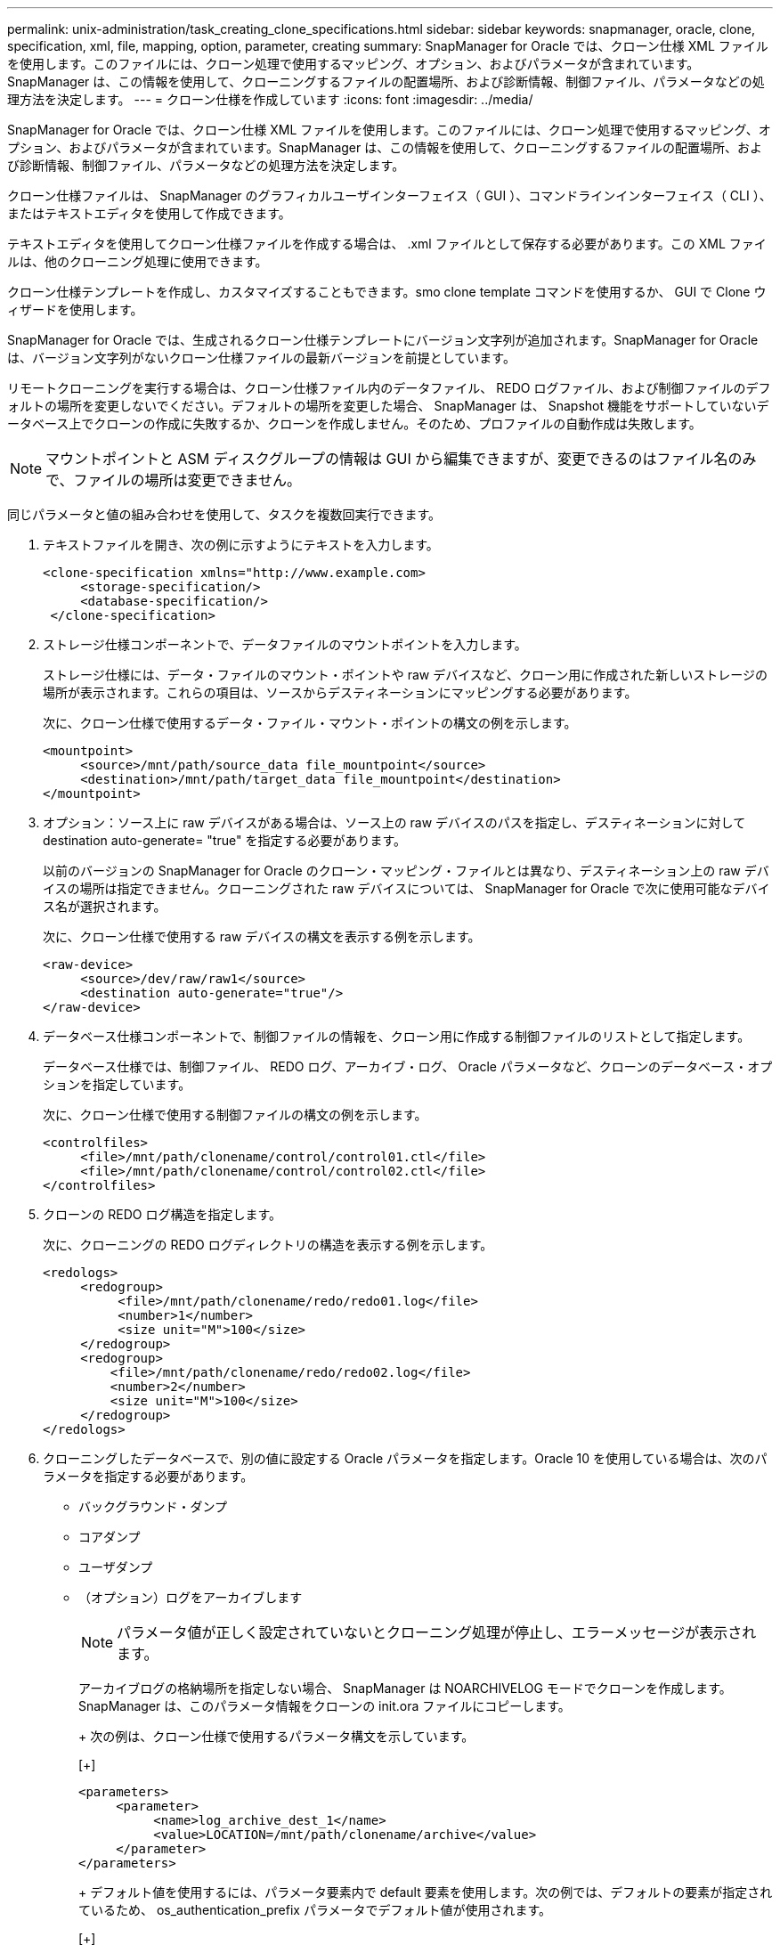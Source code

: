 ---
permalink: unix-administration/task_creating_clone_specifications.html 
sidebar: sidebar 
keywords: snapmanager, oracle, clone, specification, xml, file, mapping, option, parameter, creating 
summary: SnapManager for Oracle では、クローン仕様 XML ファイルを使用します。このファイルには、クローン処理で使用するマッピング、オプション、およびパラメータが含まれています。SnapManager は、この情報を使用して、クローニングするファイルの配置場所、および診断情報、制御ファイル、パラメータなどの処理方法を決定します。 
---
= クローン仕様を作成しています
:icons: font
:imagesdir: ../media/


[role="lead"]
SnapManager for Oracle では、クローン仕様 XML ファイルを使用します。このファイルには、クローン処理で使用するマッピング、オプション、およびパラメータが含まれています。SnapManager は、この情報を使用して、クローニングするファイルの配置場所、および診断情報、制御ファイル、パラメータなどの処理方法を決定します。

クローン仕様ファイルは、 SnapManager のグラフィカルユーザインターフェイス（ GUI ）、コマンドラインインターフェイス（ CLI ）、またはテキストエディタを使用して作成できます。

テキストエディタを使用してクローン仕様ファイルを作成する場合は、 .xml ファイルとして保存する必要があります。この XML ファイルは、他のクローニング処理に使用できます。

クローン仕様テンプレートを作成し、カスタマイズすることもできます。smo clone template コマンドを使用するか、 GUI で Clone ウィザードを使用します。

SnapManager for Oracle では、生成されるクローン仕様テンプレートにバージョン文字列が追加されます。SnapManager for Oracle は、バージョン文字列がないクローン仕様ファイルの最新バージョンを前提としています。

リモートクローニングを実行する場合は、クローン仕様ファイル内のデータファイル、 REDO ログファイル、および制御ファイルのデフォルトの場所を変更しないでください。デフォルトの場所を変更した場合、 SnapManager は、 Snapshot 機能をサポートしていないデータベース上でクローンの作成に失敗するか、クローンを作成しません。そのため、プロファイルの自動作成は失敗します。


NOTE: マウントポイントと ASM ディスクグループの情報は GUI から編集できますが、変更できるのはファイル名のみで、ファイルの場所は変更できません。

同じパラメータと値の組み合わせを使用して、タスクを複数回実行できます。

. テキストファイルを開き、次の例に示すようにテキストを入力します。
+
[listing]
----
<clone-specification xmlns="http://www.example.com>
     <storage-specification/>
     <database-specification/>
 </clone-specification>
----
. ストレージ仕様コンポーネントで、データファイルのマウントポイントを入力します。
+
ストレージ仕様には、データ・ファイルのマウント・ポイントや raw デバイスなど、クローン用に作成された新しいストレージの場所が表示されます。これらの項目は、ソースからデスティネーションにマッピングする必要があります。

+
次に、クローン仕様で使用するデータ・ファイル・マウント・ポイントの構文の例を示します。

+
[listing]
----
<mountpoint>
     <source>/mnt/path/source_data file_mountpoint</source>
     <destination>/mnt/path/target_data file_mountpoint</destination>
</mountpoint>
----
. オプション：ソース上に raw デバイスがある場合は、ソース上の raw デバイスのパスを指定し、デスティネーションに対して destination auto-generate= "true" を指定する必要があります。
+
以前のバージョンの SnapManager for Oracle のクローン・マッピング・ファイルとは異なり、デスティネーション上の raw デバイスの場所は指定できません。クローニングされた raw デバイスについては、 SnapManager for Oracle で次に使用可能なデバイス名が選択されます。

+
次に、クローン仕様で使用する raw デバイスの構文を表示する例を示します。

+
[listing]
----
<raw-device>
     <source>/dev/raw/raw1</source>
     <destination auto-generate="true"/>
</raw-device>
----
. データベース仕様コンポーネントで、制御ファイルの情報を、クローン用に作成する制御ファイルのリストとして指定します。
+
データベース仕様では、制御ファイル、 REDO ログ、アーカイブ・ログ、 Oracle パラメータなど、クローンのデータベース・オプションを指定しています。

+
次に、クローン仕様で使用する制御ファイルの構文の例を示します。

+
[listing]
----
<controlfiles>
     <file>/mnt/path/clonename/control/control01.ctl</file>
     <file>/mnt/path/clonename/control/control02.ctl</file>
</controlfiles>
----
. クローンの REDO ログ構造を指定します。
+
次に、クローニングの REDO ログディレクトリの構造を表示する例を示します。

+
[listing]
----
<redologs>
     <redogroup>
          <file>/mnt/path/clonename/redo/redo01.log</file>
          <number>1</number>
          <size unit="M">100</size>
     </redogroup>
     <redogroup>
         <file>/mnt/path/clonename/redo/redo02.log</file>
         <number>2</number>
         <size unit="M">100</size>
     </redogroup>
</redologs>
----
. クローニングしたデータベースで、別の値に設定する Oracle パラメータを指定します。Oracle 10 を使用している場合は、次のパラメータを指定する必要があります。
+
** バックグラウンド・ダンプ
** コアダンプ
** ユーザダンプ
** （オプション）ログをアーカイブします
+

NOTE: パラメータ値が正しく設定されていないとクローニング処理が停止し、エラーメッセージが表示されます。



+
アーカイブログの格納場所を指定しない場合、 SnapManager は NOARCHIVELOG モードでクローンを作成します。SnapManager は、このパラメータ情報をクローンの init.ora ファイルにコピーします。

+
+ 次の例は、クローン仕様で使用するパラメータ構文を示しています。

+
[+]

+
[listing]
----
<parameters>
     <parameter>
          <name>log_archive_dest_1</name>
          <value>LOCATION=/mnt/path/clonename/archive</value>
     </parameter>
</parameters>
----
+
+ デフォルト値を使用するには、パラメータ要素内で default 要素を使用します。次の例では、デフォルトの要素が指定されているため、 os_authentication_prefix パラメータでデフォルト値が使用されます。

+
[+]

+
[listing]
----
<parameters>
     <parameter>
          <name>os_authent_prefix</name>
          <default></default>
     </parameter>
</parameters>
----
+
+ 空の要素を使用して、パラメータの値として空の文字列を指定できます。次の例では、 os_authentication_prefix が空の文字列に設定されます。

+
[+]

+
[listing]
----
<parameters>
     <parameter>
          <name>os_authent_prefix</name>
          <value></value>
     </parameter>
</parameters>
----
+
+ 注 : ソースデータベースの init.ora ファイルの値は、エレメントを指定せずにパラメータに使用できます。

+
+ パラメータに複数の値がある場合は、パラメータ値をカンマで区切って指定できます。たとえば、ある場所から別の場所にデータファイルを移動する場合は、 db_file_name _convert パラメータを使用し、データファイルパスをカンマで区切って指定できます。次に例を示します。

+
[+]

+
[listing]
----
<parameters>
     <parameter>
          <name>db_file_name_convert</name>
          <value>>/mnt/path/clonename/data file1,/mnt/path/clonename/data file2</value>
     </parameter>
</parameters>
----
+
+ ログファイルを別の場所に移動する場合は、次の例に示すように、 log_file_name _convert パラメータを使用して、ログファイルのパスをカンマで区切って指定します。

+
[+]

+
[listing]
----
<parameters>
     <parameter>
          <name>log_file_name_convert</name>
          <value>>/mnt/path/clonename/archivle1,/mnt/path/clonename/archivle2</value>
     </parameter>
</parameters>
----
. オプション：任意の SQL ステートメントを指定し、クローンがオンラインのときにそのステートメントを実行します。
+
SQL ステートメントを使用すると、クローニングされたデータベース内で一時ファイルを再作成するなどのタスクを実行できます。

+

NOTE: SQL ステートメントの最後にセミコロンが含まれていないことを確認してください。

+
次に、クローニング処理の一環として実行する SQL ステートメントの例を示します。

+
[listing]
----
<sql-statements>
   <sql-statement>
     ALTER TABLESPACE TEMP ADD
     TEMPFILE '/mnt/path/clonename/temp_user01.dbf'
     SIZE 41943040 REUSE AUTOEXTEND ON NEXT 655360
     MAXSIZE 32767M
   </sql-statement>
</sql-statements>
----




== クローン仕様の例

次に、ストレージおよびデータベース仕様の両方のコンポーネントを含む、クローン仕様の構造を表示する例を示します。

[listing]
----
<clone-specification xmlns="http://www.example.com>

   <storage-specification>
     <storage-mapping>
        <mountpoint>
          <source>/mnt/path/source_mountpoint</source>
          <destination>/mnt/path/target_mountpoint</destination>
        </mountpoint>
        <raw-device>
          <source>/dev/raw/raw1</source>
          <destination auto-generate="true"/>
        </raw-device>
        <raw-device>
          <source>/dev/raw/raw2</source>
          <destination auto-generate="true"/>
        </raw-device>
     </storage-mapping>
   </storage-specification>

   <database-specification>
     <controlfiles>
       <file>/mnt/path/clonename/control/control01.ctl</file>
       <file>/mnt/path/clonename/control/control02.ctl</file>
     </controlfiles>
     <redologs>
         <redogroup>
           <file>/mnt/path/clonename/redo/redo01.log</file>
           <number>1</number>
           <size unit="M">100</size>
        </redogroup>
        <redogroup>
           <file>/mnt/path/clonename/redo/redo02.log</file>
           <number>2</number>
           <size unit="M">100</size>
        </redogroup>
    </redologs>
    <parameters>
      <parameter>
        <name>log_archive_dest_1</name>
        <value>LOCATION=/mnt/path/clonename/archive</value>
      </parameter>
      <parameter>
        <name>background_dump_dest</name>
        <value>/mnt/path/clonename/admin/bdump</value>
      </parameter>
      <parameter>
        <name>core_dump_dest</name>
        <value>/mnt/path/clonename/admin/cdump</value>
      </parameter>
      <parameter>
        <name>user_dump_dest</name>
        <value>/mnt/path/clonename/admin/udump</value>
      </parameter>
    </parameters>
   </database-specification>
</clone-specification>
----
* 関連情報 *

xref:task_cloning_databases_and_using_custom_plugin_scripts.adoc[データベースのクローニングおよびカスタムプラグインスクリプトの使用]

xref:task_cloning_databases_from_backups.adoc[バックアップからデータベースをクローニングする]

xref:task_cloning_databases_in_the_current_state.adoc[現在の状態のデータベースをクローニングしています]

xref:concept_considerations_for_cloning_a_database_to_an_alternate_host.adoc[代替ホストにデータベースをクローニングする場合の考慮事項]
